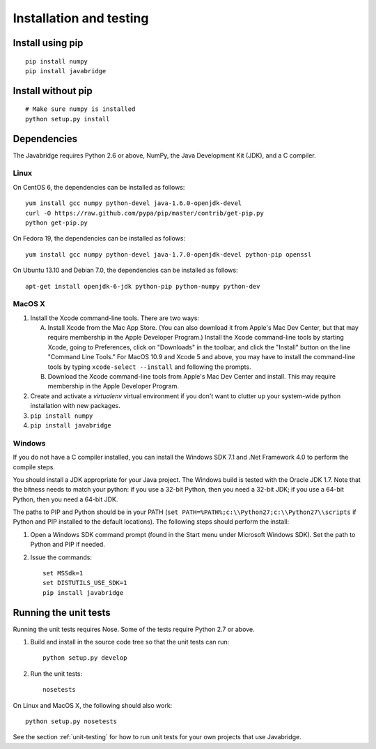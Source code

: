 Installation and testing
========================

Install using pip
-----------------

::
   
    pip install numpy
    pip install javabridge


Install without pip
-------------------

::
   
    # Make sure numpy is installed
    python setup.py install


Dependencies
------------

The Javabridge requires Python 2.6 or above, NumPy, the Java
Development Kit (JDK), and a C compiler.

Linux
^^^^^

On CentOS 6, the dependencies can be installed as follows::

    yum install gcc numpy python-devel java-1.6.0-openjdk-devel
    curl -O https://raw.github.com/pypa/pip/master/contrib/get-pip.py
    python get-pip.py

On Fedora 19, the dependencies can be installed as follows::

    yum install gcc numpy python-devel java-1.7.0-openjdk-devel python-pip openssl

On Ubuntu 13.10 and Debian 7.0, the dependencies can be installed as follows::

   apt-get install openjdk-6-jdk python-pip python-numpy python-dev

MacOS X
^^^^^^^

1. Install the Xcode command-line tools. There are two ways:

   A. Install Xcode from the Mac App Store. (You can also download it
      from Apple's Mac Dev Center, but that may require membership in
      the Apple Developer Program.) Install the Xcode command-line
      tools by starting Xcode, going to Preferences, click on
      "Downloads" in the toolbar, and click the "Install" button on
      the line "Command Line Tools." For MacOS 10.9 and Xcode 5 and
      above, you may have to install the command-line tools by typing
      ``xcode-select --install`` and following the prompts.

   B. Download the Xcode command-line tools from Apple's Mac Dev
      Center and install. This may require membership in the Apple
      Developer Program.

2. Create and activate a `virtualenv` virtual environment if you don't
   want to clutter up your system-wide python installation with new
   packages.

3. ``pip install numpy``

4. ``pip install javabridge``
   

Windows
^^^^^^^

If you do not have a C compiler installed, you can install the Windows
SDK 7.1 and .Net Framework 4.0 to perform the compile steps.

You should install a JDK appropriate for your Java project. The
Windows build is tested with the Oracle JDK 1.7.  Note that the
bitness needs to match your python: if you use a 32-bit Python, then
you need a 32-bit JDK; if you use a 64-bit Python, then you need a
64-bit JDK.

The paths to PIP and Python should be in your PATH (``set
PATH=%PATH%;c:\\Python27;c:\\Python27\\scripts`` if Python and PIP
installed to the default locations). The following steps should
perform the install:

1. Open a Windows SDK command prompt (found in the Start menu under
   Microsoft Windows SDK). Set the path to Python and PIP if needed.
    
2. Issue the commands::
    
        set MSSdk=1
        set DISTUTILS_USE_SDK=1
        pip install javabridge


Running the unit tests
----------------------

Running the unit tests requires Nose. Some of the tests require Python
2.7 or above.

1. Build and install in the source code tree so that the unit tests can run::

    python setup.py develop

2. Run the unit tests::

    nosetests

On Linux and MacOS X, the following should also work::

    python setup.py nosetests

See the section :ref:`unit-testing` for how to run unit tests for your
own projects that use Javabridge.


